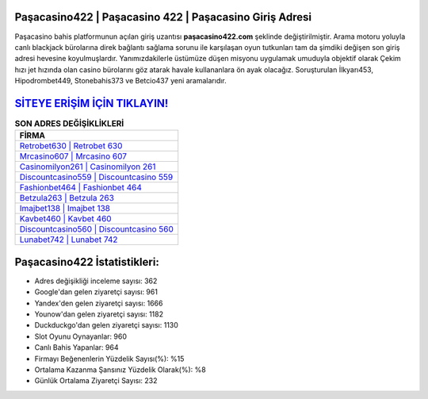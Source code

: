 ﻿Paşacasino422 | Paşacasino 422 | Paşacasino Giriş Adresi
===================================

.. image:: images/pasacasino-giris.jpg
   :width: 600
   
Paşacasino bahis platformunun açılan giriş uzantısı **paşacasino422.com** şeklinde değiştirilmiştir. Arama motoru yoluyla canlı blackjack bürolarına direk bağlantı sağlama sorunu ile karşılaşan oyun tutkunları tam da şimdiki değişen son giriş adresi hevesine koyulmuşlardır. Yanımızdakilerle üstümüze düşen misyonu uygulamak umuduyla objektif olarak Çekim hızı jet hızında olan casino bürolarını göz atarak havale kullananlara ön ayak olacağız. Soruşturulan İlkyarı453, Hipodrombet449, Stonebahis373 ve Betcio437 yeni aramalarıdır.

`SİTEYE ERİŞİM İÇİN TIKLAYIN! <https://uclck.me/gonow>`_
==============

.. list-table:: **SON ADRES DEĞİŞİKLİKLERİ**
   :widths: 100
   :header-rows: 1

   * - FİRMA
   * - `Retrobet630 | Retrobet 630 <retrobet630-retrobet-630-retrobet-giris-adresi.html>`_
   * - `Mrcasino607 | Mrcasino 607 <mrcasino607-mrcasino-607-mrcasino-giris-adresi.html>`_
   * - `Casinomilyon261 | Casinomilyon 261 <casinomilyon261-casinomilyon-261-casinomilyon-giris-adresi.html>`_	 
   * - `Discountcasino559 | Discountcasino 559 <discountcasino559-discountcasino-559-discountcasino-giris-adresi.html>`_	 
   * - `Fashionbet464 | Fashionbet 464 <fashionbet464-fashionbet-464-fashionbet-giris-adresi.html>`_ 
   * - `Betzula263 | Betzula 263 <betzula263-betzula-263-betzula-giris-adresi.html>`_
   * - `Imajbet138 | Imajbet 138 <imajbet138-imajbet-138-imajbet-giris-adresi.html>`_	 
   * - `Kavbet460 | Kavbet 460 <kavbet460-kavbet-460-kavbet-giris-adresi.html>`_
   * - `Discountcasino560 | Discountcasino 560 <discountcasino560-discountcasino-560-discountcasino-giris-adresi.html>`_
   * - `Lunabet742 | Lunabet 742 <lunabet742-lunabet-742-lunabet-giris-adresi.html>`_
	 
Paşacasino422 İstatistikleri:
===================================	 
* Adres değişikliği inceleme sayısı: 362
* Google'dan gelen ziyaretçi sayısı: 961
* Yandex'den gelen ziyaretçi sayısı: 1666
* Younow'dan gelen ziyaretçi sayısı: 1182
* Duckduckgo'dan gelen ziyaretçi sayısı: 1130
* Slot Oyunu Oynayanlar: 960
* Canlı Bahis Yapanlar: 964
* Firmayı Beğenenlerin Yüzdelik Sayısı(%): %15
* Ortalama Kazanma Şansınız Yüzdelik Olarak(%): %8
* Günlük Ortalama Ziyaretçi Sayısı: 232
